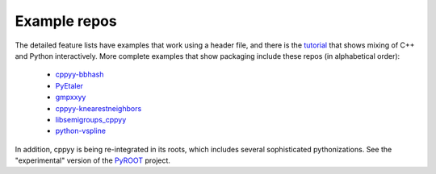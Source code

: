 .. _examples:

Example repos
=============

The detailed feature lists have examples that work using a header file, and
there is the `tutorial`_ that shows mixing of C++ and Python interactively.
More complete examples that show packaging include these repos (in
alphabetical order):

 * `cppyy-bbhash`_
 * `PyEtaler`_
 * `gmpxxyy`_
 * `cppyy-knearestneighbors`_
 * `libsemigroups_cppyy`_
 * `python-vspline`_

In addition, cppyy is being re-integrated in its roots, which includes
several sophisticated pythonizations.
See the "experimental" version of the `PyROOT`_ project.

.. _tutorial: https://bitbucket.org/wlav/cppyy/src/master/doc/tutorial/CppyyTutorial.ipynb?viewer=nbviewer&fileviewer=notebook-viewer%3Anbviewer
.. _cppyy-bbhash: https://github.com/camillescott/cppyy-bbhash
.. _PyEtaler: https://github.com/etaler/PyEtaler
.. _gmpxxyy: https://github.com/flatsurf/gmpxxyy
.. _cppyy-knearestneighbors: https://github.com/jclay/cppyy-knearestneighbors-example
.. _libsemigroups_cppyy: https://github.com/libsemigroups/libsemigroups_cppyy
.. _python-vspline: https://bitbucket.org/kfj/python-vspline
.. _PyROOT: https://root.cern.ch/gitweb/?p=root.git;a=tree;f=bindings/pyroot_experimental/PyROOT
